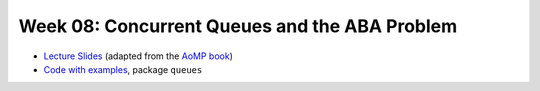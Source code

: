 .. -*- mode: rst -*-

Week 08: Concurrent Queues and the ABA Problem
==============================================

* `Lecture Slides <_static/resources/ysc3248-week-08-queues.pdf>`_
  (adapted from the `AoMP book
  <https://booksite.elsevier.com/9780123973375/?ISBN=9780123973375>`_)
* `Code with examples
  <https://github.com/ysc3248/ysc3248-examples/tree/07-queues>`_,
  package ``queues``

